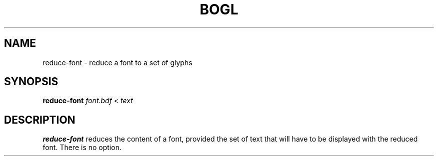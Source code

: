 .TH "BOGL" "1" "March 2011" "BOGL" "BOGL"
.SH NAME
reduce-font \- reduce a font to a set of glyphs
.SH SYNOPSIS
\fBreduce-font\fR \fIfont.bdf\fR < \fItext\fR
.SH DESCRIPTION
.B reduce-font
reduces the content of a font, provided the set of text that will have to be displayed with the reduced font. There is no option.
